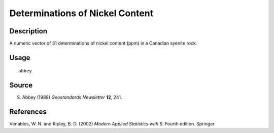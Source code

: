 +--------------------------------------+--------------------------------------+
| abbey                                |
| R Documentation                      |
+--------------------------------------+--------------------------------------+

Determinations of Nickel Content
--------------------------------

Description
~~~~~~~~~~~

A numeric vector of 31 determinations of nickel content (ppm) in a
Canadian syenite rock.

Usage
~~~~~

::

    abbey

Source
~~~~~~

S. Abbey (1988) *Geostandards Newsletter* **12**, 241.

References
~~~~~~~~~~

Venables, W. N. and Ripley, B. D. (2002) *Modern Applied Statistics with
S.* Fourth edition. Springer.
